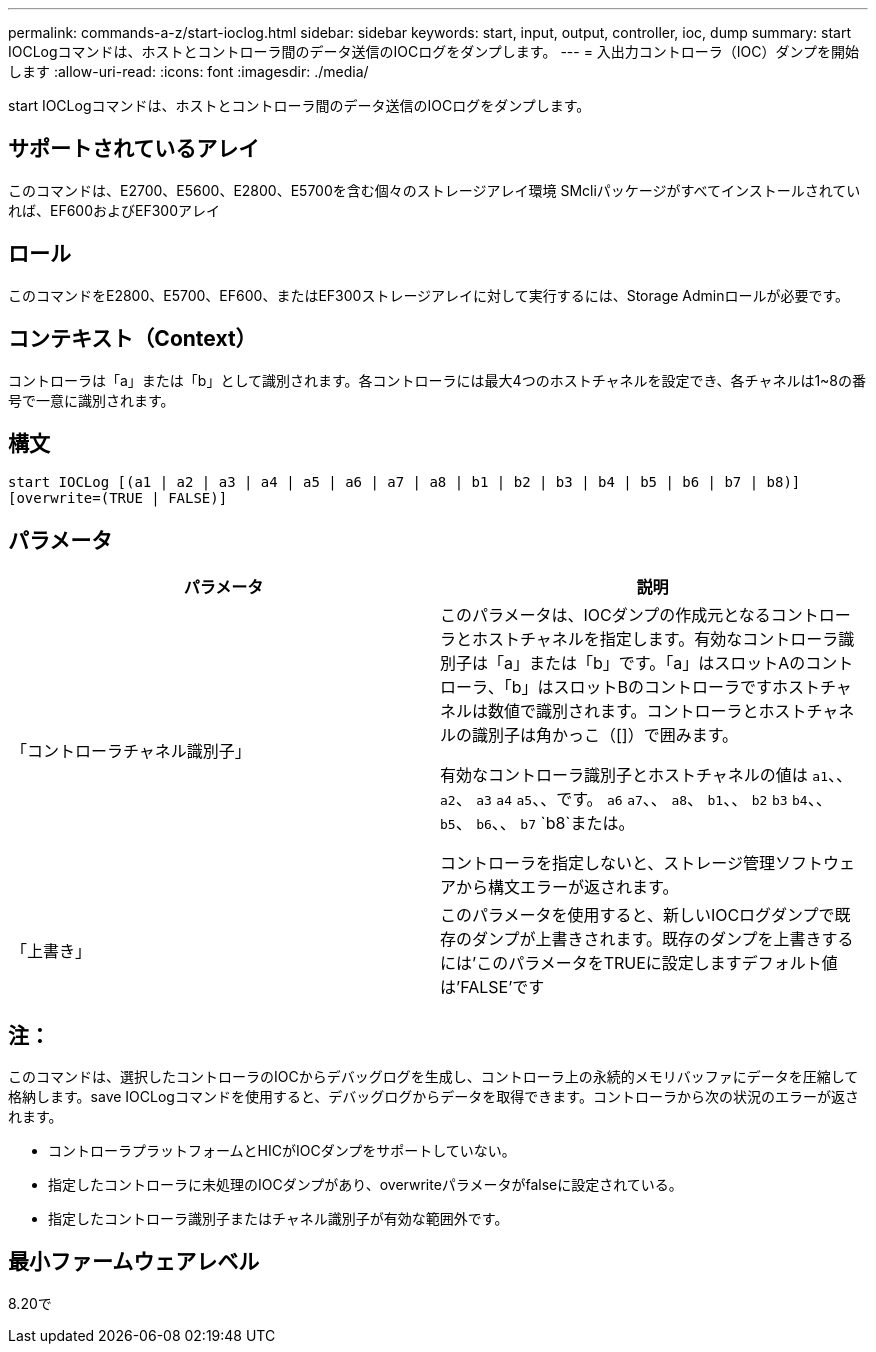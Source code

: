 ---
permalink: commands-a-z/start-ioclog.html 
sidebar: sidebar 
keywords: start, input, output, controller, ioc, dump 
summary: start IOCLogコマンドは、ホストとコントローラ間のデータ送信のIOCログをダンプします。 
---
= 入出力コントローラ（IOC）ダンプを開始します
:allow-uri-read: 
:icons: font
:imagesdir: ./media/


[role="lead"]
start IOCLogコマンドは、ホストとコントローラ間のデータ送信のIOCログをダンプします。



== サポートされているアレイ

このコマンドは、E2700、E5600、E2800、E5700を含む個々のストレージアレイ環境 SMcliパッケージがすべてインストールされていれば、EF600およびEF300アレイ



== ロール

このコマンドをE2800、E5700、EF600、またはEF300ストレージアレイに対して実行するには、Storage Adminロールが必要です。



== コンテキスト（Context）

コントローラは「a」または「b」として識別されます。各コントローラには最大4つのホストチャネルを設定でき、各チャネルは1~8の番号で一意に識別されます。



== 構文

[listing]
----
start IOCLog [(a1 | a2 | a3 | a4 | a5 | a6 | a7 | a8 | b1 | b2 | b3 | b4 | b5 | b6 | b7 | b8)]
[overwrite=(TRUE | FALSE)]
----


== パラメータ

[cols="2*"]
|===
| パラメータ | 説明 


 a| 
「コントローラチャネル識別子」
 a| 
このパラメータは、IOCダンプの作成元となるコントローラとホストチャネルを指定します。有効なコントローラ識別子は「a」または「b」です。「a」はスロットAのコントローラ、「b」はスロットBのコントローラですホストチャネルは数値で識別されます。コントローラとホストチャネルの識別子は角かっこ（[]）で囲みます。

有効なコントローラ識別子とホストチャネルの値は `a1`、、 `a2`、 `a3` `a4` `a5`、、です。 `a6` `a7`、、 `a8`、 `b1`、、 `b2` `b3` `b4`、、 `b5`、 `b6`、、 `b7` `b8`または。

コントローラを指定しないと、ストレージ管理ソフトウェアから構文エラーが返されます。



 a| 
「上書き」
 a| 
このパラメータを使用すると、新しいIOCログダンプで既存のダンプが上書きされます。既存のダンプを上書きするには'このパラメータをTRUEに設定しますデフォルト値は'FALSE'です

|===


== 注：

このコマンドは、選択したコントローラのIOCからデバッグログを生成し、コントローラ上の永続的メモリバッファにデータを圧縮して格納します。save IOCLogコマンドを使用すると、デバッグログからデータを取得できます。コントローラから次の状況のエラーが返されます。

* コントローラプラットフォームとHICがIOCダンプをサポートしていない。
* 指定したコントローラに未処理のIOCダンプがあり、overwriteパラメータがfalseに設定されている。
* 指定したコントローラ識別子またはチャネル識別子が有効な範囲外です。




== 最小ファームウェアレベル

8.20で
